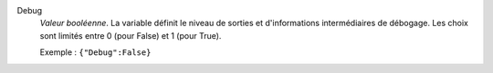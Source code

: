 .. index:: single: Debug

Debug
  *Valeur booléenne*. La variable définit le niveau de sorties et
  d'informations intermédiaires de débogage. Les choix sont limités entre 0
  (pour False) et 1 (pour True).

  Exemple :
  ``{"Debug":False}``
